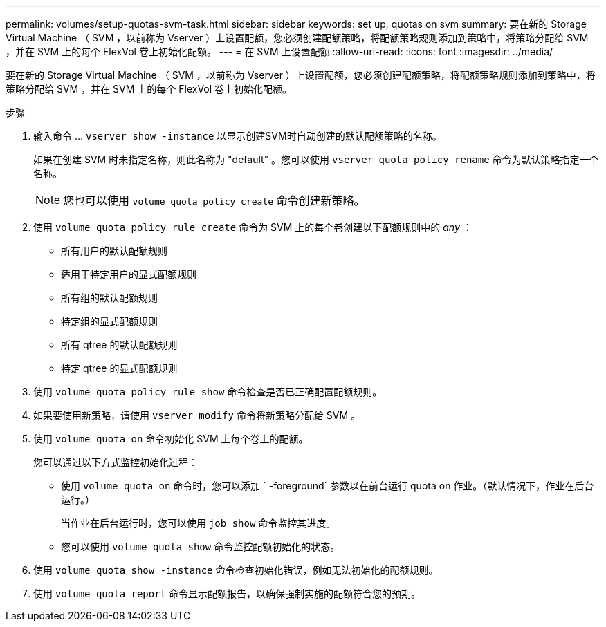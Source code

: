 ---
permalink: volumes/setup-quotas-svm-task.html 
sidebar: sidebar 
keywords: set up, quotas on svm 
summary: 要在新的 Storage Virtual Machine （ SVM ，以前称为 Vserver ）上设置配额，您必须创建配额策略，将配额策略规则添加到策略中，将策略分配给 SVM ，并在 SVM 上的每个 FlexVol 卷上初始化配额。 
---
= 在 SVM 上设置配额
:allow-uri-read: 
:icons: font
:imagesdir: ../media/


[role="lead"]
要在新的 Storage Virtual Machine （ SVM ，以前称为 Vserver ）上设置配额，您必须创建配额策略，将配额策略规则添加到策略中，将策略分配给 SVM ，并在 SVM 上的每个 FlexVol 卷上初始化配额。

.步骤
. 输入命令 ... `vserver show -instance` 以显示创建SVM时自动创建的默认配额策略的名称。
+
如果在创建 SVM 时未指定名称，则此名称为 "default" 。您可以使用 `vserver quota policy rename` 命令为默认策略指定一个名称。

+
[NOTE]
====
您也可以使用 `volume quota policy create` 命令创建新策略。

====
. 使用 `volume quota policy rule create` 命令为 SVM 上的每个卷创建以下配额规则中的 _any_ ：
+
** 所有用户的默认配额规则
** 适用于特定用户的显式配额规则
** 所有组的默认配额规则
** 特定组的显式配额规则
** 所有 qtree 的默认配额规则
** 特定 qtree 的显式配额规则


. 使用 `volume quota policy rule show` 命令检查是否已正确配置配额规则。
. 如果要使用新策略，请使用 `vserver modify` 命令将新策略分配给 SVM 。
. 使用 `volume quota on` 命令初始化 SVM 上每个卷上的配额。
+
您可以通过以下方式监控初始化过程：

+
** 使用 `volume quota on` 命令时，您可以添加 ` -foreground` 参数以在前台运行 quota on 作业。（默认情况下，作业在后台运行。）
+
当作业在后台运行时，您可以使用 `job show` 命令监控其进度。

** 您可以使用 `volume quota show` 命令监控配额初始化的状态。


. 使用 `volume quota show -instance` 命令检查初始化错误，例如无法初始化的配额规则。
. 使用 `volume quota report` 命令显示配额报告，以确保强制实施的配额符合您的预期。


